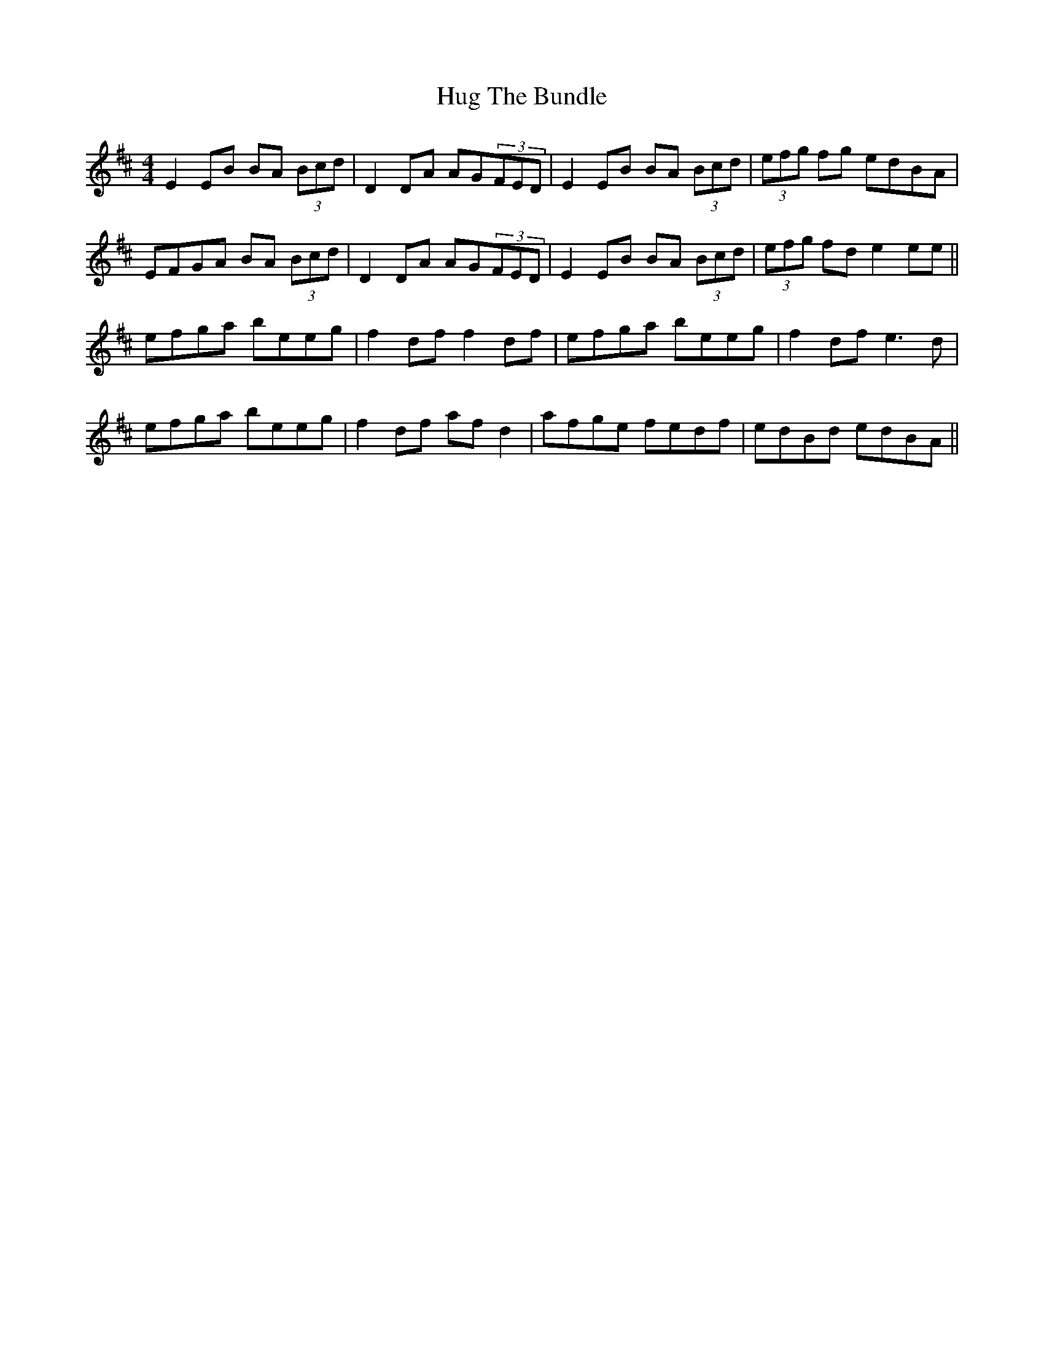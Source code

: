 X: 17966
T: Hug The Bundle
R: strathspey
M: 4/4
K: Edorian
E2EB BA (3Bcd|D2DA AG(3FED|E2EB BA (3Bcd|(3efg fg edBA|
EFGA BA (3Bcd|D2DA AG(3FED|E2EB BA (3Bcd|(3efg fd e2ee||
efga beeg|f2df f2df|efga beeg|f2df e3d|
efga beeg|f2df afd2|afge fedf|edBd edBA||

